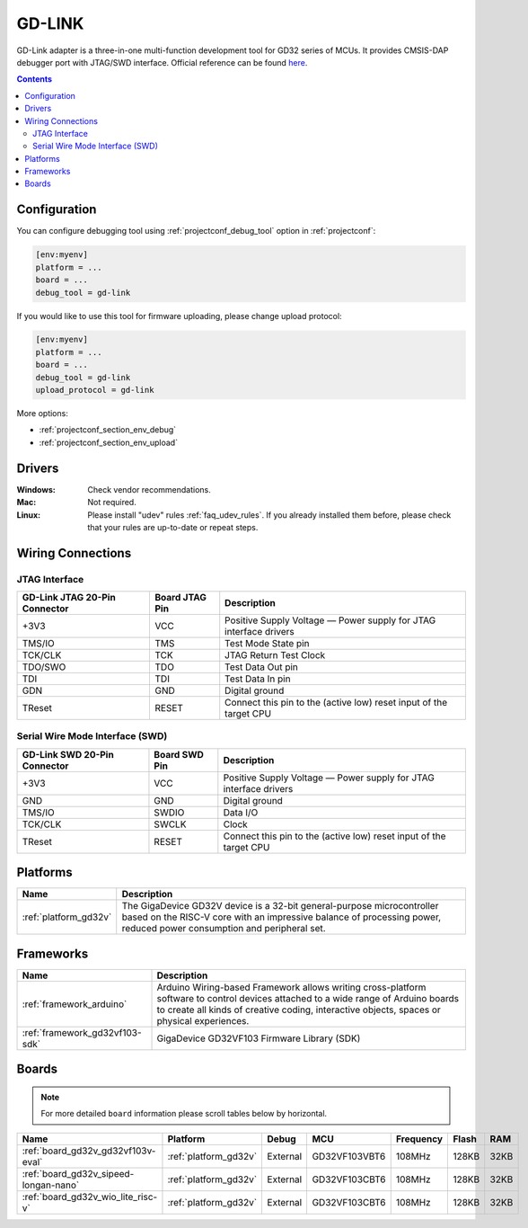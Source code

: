 ..  Copyright (c) 2014-present PlatformIO <contact@platformio.org>
    Licensed under the Apache License, Version 2.0 (the "License");
    you may not use this file except in compliance with the License.
    You may obtain a copy of the License at
       http://www.apache.org/licenses/LICENSE-2.0
    Unless required by applicable law or agreed to in writing, software
    distributed under the License is distributed on an "AS IS" BASIS,
    WITHOUT WARRANTIES OR CONDITIONS OF ANY KIND, either express or implied.
    See the License for the specific language governing permissions and
    limitations under the License.

.. _debugging_tool_gd-link:

GD-LINK
=======

.. image:: ../../_static/images/debug_probes/gd-link.jpg
  :target: http://gd32mcu.21ic.com/data/documents/yingyongbiji/GD-Link%20Adapter%20User%20Manual%20V1.0.pdf

GD-Link adapter is a three-in-one multi-function development tool for GD32 series of MCUs.
It provides CMSIS-DAP debugger port with JTAG/SWD interface.
Official reference can be found `here <http://gd32mcu.21ic.com/data/documents/yingyongbiji/GD-Link%20Adapter%20User%20Manual%20V1.0.pdf>`__.

.. contents:: Contents
    :local:

Configuration
-------------

You can configure debugging tool using :ref:`projectconf_debug_tool` option in
:ref:`projectconf`:

.. code-block:: ini

    [env:myenv]
    platform = ...
    board = ...
    debug_tool = gd-link

If you would like to use this tool for firmware uploading, please change
upload protocol:

.. code-block:: ini

    [env:myenv]
    platform = ...
    board = ...
    debug_tool = gd-link
    upload_protocol = gd-link

More options:

* :ref:`projectconf_section_env_debug`
* :ref:`projectconf_section_env_upload`

Drivers
-------

:Windows:
  Check vendor recommendations.

:Mac:
  Not required.

:Linux:
  Please install "udev" rules :ref:`faq_udev_rules`. If you already installed
  them before, please check that your rules are up-to-date or repeat steps.

Wiring Connections
------------------

JTAG Interface
~~~~~~~~~~~~~~

.. list-table::
  :header-rows:  1

  * - GD-Link JTAG 20-Pin Connector
    - Board JTAG Pin
    - Description
  * - +3V3
    - VCC
    - Positive Supply Voltage — Power supply for JTAG interface drivers
  * - TMS/IO
    - TMS
    - Test Mode State pin
  * - TCK/CLK
    - TCK
    - JTAG Return Test Clock
  * - TDO/SWO
    - TDO
    - Test Data Out pin
  * - TDI
    - TDI
    - Test Data In pin
  * - GDN
    - GND
    - Digital ground
  * - TReset
    - RESET
    - Connect this pin to the (active low) reset input of the target CPU

Serial Wire Mode Interface (SWD)
~~~~~~~~~~~~~~~~~~~~~~~~~~~~~~~~

.. list-table::
  :header-rows:  1

  *  - GD-Link SWD 20-Pin Connector
     - Board SWD Pin
     - Description
  *  - +3V3
     - VCC
     - Positive Supply Voltage — Power supply for JTAG interface drivers
  *  - GND
     - GND
     - Digital ground
  *  - TMS/IO
     - SWDIO
     - Data I/O
  *  - TCK/CLK
     - SWCLK
     - Clock
  *  - TReset
     - RESET
     - Connect this pin to the (active low) reset input of the target CPU

.. begin_platforms

Platforms
---------
.. list-table::
    :header-rows:  1

    * - Name
      - Description

    * - :ref:`platform_gd32v`
      - The GigaDevice GD32V device is a 32-bit general-purpose microcontroller based on the RISC-V core with an impressive balance of processing power, reduced power consumption and peripheral set.

Frameworks
----------
.. list-table::
    :header-rows:  1

    * - Name
      - Description

    * - :ref:`framework_arduino`
      - Arduino Wiring-based Framework allows writing cross-platform software to control devices attached to a wide range of Arduino boards to create all kinds of creative coding, interactive objects, spaces or physical experiences.

    * - :ref:`framework_gd32vf103-sdk`
      - GigaDevice GD32VF103 Firmware Library (SDK)

Boards
------

.. note::
    For more detailed ``board`` information please scroll tables below by horizontal.


.. list-table::
    :header-rows:  1

    * - Name
      - Platform
      - Debug
      - MCU
      - Frequency
      - Flash
      - RAM
    * - :ref:`board_gd32v_gd32vf103v-eval`
      - :ref:`platform_gd32v`
      - External
      - GD32VF103VBT6
      - 108MHz
      - 128KB
      - 32KB
    * - :ref:`board_gd32v_sipeed-longan-nano`
      - :ref:`platform_gd32v`
      - External
      - GD32VF103CBT6
      - 108MHz
      - 128KB
      - 32KB
    * - :ref:`board_gd32v_wio_lite_risc-v`
      - :ref:`platform_gd32v`
      - External
      - GD32VF103CBT6
      - 108MHz
      - 128KB
      - 32KB
